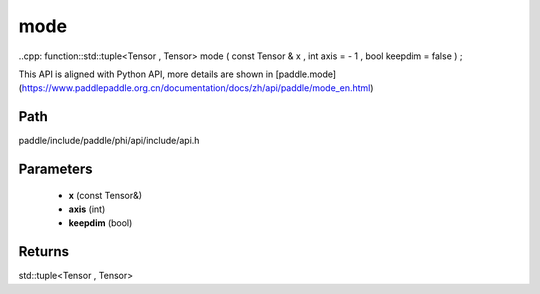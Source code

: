 .. _en_api_paddle_experimental_mode:

mode
-------------------------------

..cpp: function::std::tuple<Tensor , Tensor> mode ( const Tensor & x , int axis = - 1 , bool keepdim = false ) ;


This API is aligned with Python API, more details are shown in [paddle.mode](https://www.paddlepaddle.org.cn/documentation/docs/zh/api/paddle/mode_en.html)

Path
:::::::::::::::::::::
paddle/include/paddle/phi/api/include/api.h

Parameters
:::::::::::::::::::::
	- **x** (const Tensor&)
	- **axis** (int)
	- **keepdim** (bool)

Returns
:::::::::::::::::::::
std::tuple<Tensor , Tensor>

